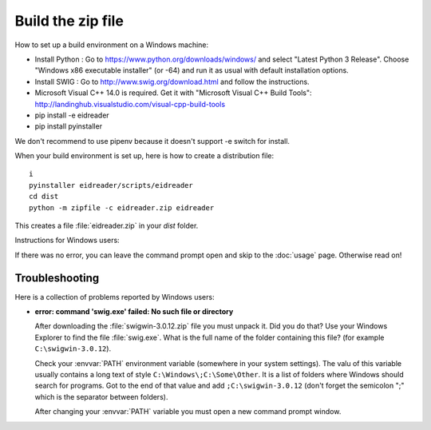 ==================
Build the zip file
==================

How to set up a build environment on a Windows machine:


- Install Python : Go to https://www.python.org/downloads/windows/ and
  select "Latest Python 3 Release".  Choose "Windows x86 executable
  installer" (or -64) and run it as usual with default installation
  options.
  
- Install SWIG : Go to
  http://www.swig.org/download.html
  and follow the instructions.
  
- Microsoft Visual C++ 14.0 is required. Get it with "Microsoft Visual C++ Build Tools": http://landinghub.visualstudio.com/visual-cpp-build-tools
  
- pip install -e eidreader
- pip install pyinstaller

We don't recommend to use pipenv because it doesn't support -e switch
for install.

When your build environment is set up, here is how to create a
distribution file::

  i  
  pyinstaller eidreader/scripts/eidreader
  cd dist
  python -m zipfile -c eidreader.zip eidreader

.. 7z a eidreader eidreader

  
This creates a file :file:`eidreader.zip` in your `dist` folder.
  
 


Instructions for Windows users:

If there was no error, you can leave the command prompt open and skip
to the :doc:`usage` page.  Otherwise read on!


Troubleshooting
===============

Here is a collection of problems reported by Windows users:
    
- **error: command 'swig.exe' failed: No such file or directory**

  After downloading the :file:`swigwin-3.0.12.zip` file you must
  unpack it.  Did you do that?  Use your Windows Explorer to find the
  file :file:`swig.exe`.  What is the full name of the folder
  containing this file? (for example ``C:\swigwin-3.0.12``).
  
  Check your :envvar:`PATH` environment variable (somewhere in your
  system settings). The valu of this variable usually contains a long
  text of style ``C:\Windows\;C:\Some\Other``.  It is a list of
  folders where Windows should search for programs.  Got to the end of
  that value and add ``;C:\swigwin-3.0.12`` (don't forget the
  semicolon ";" which is the separator between folders).

  After changing your :envvar:`PATH` variable you must open a new
  command prompt window.
